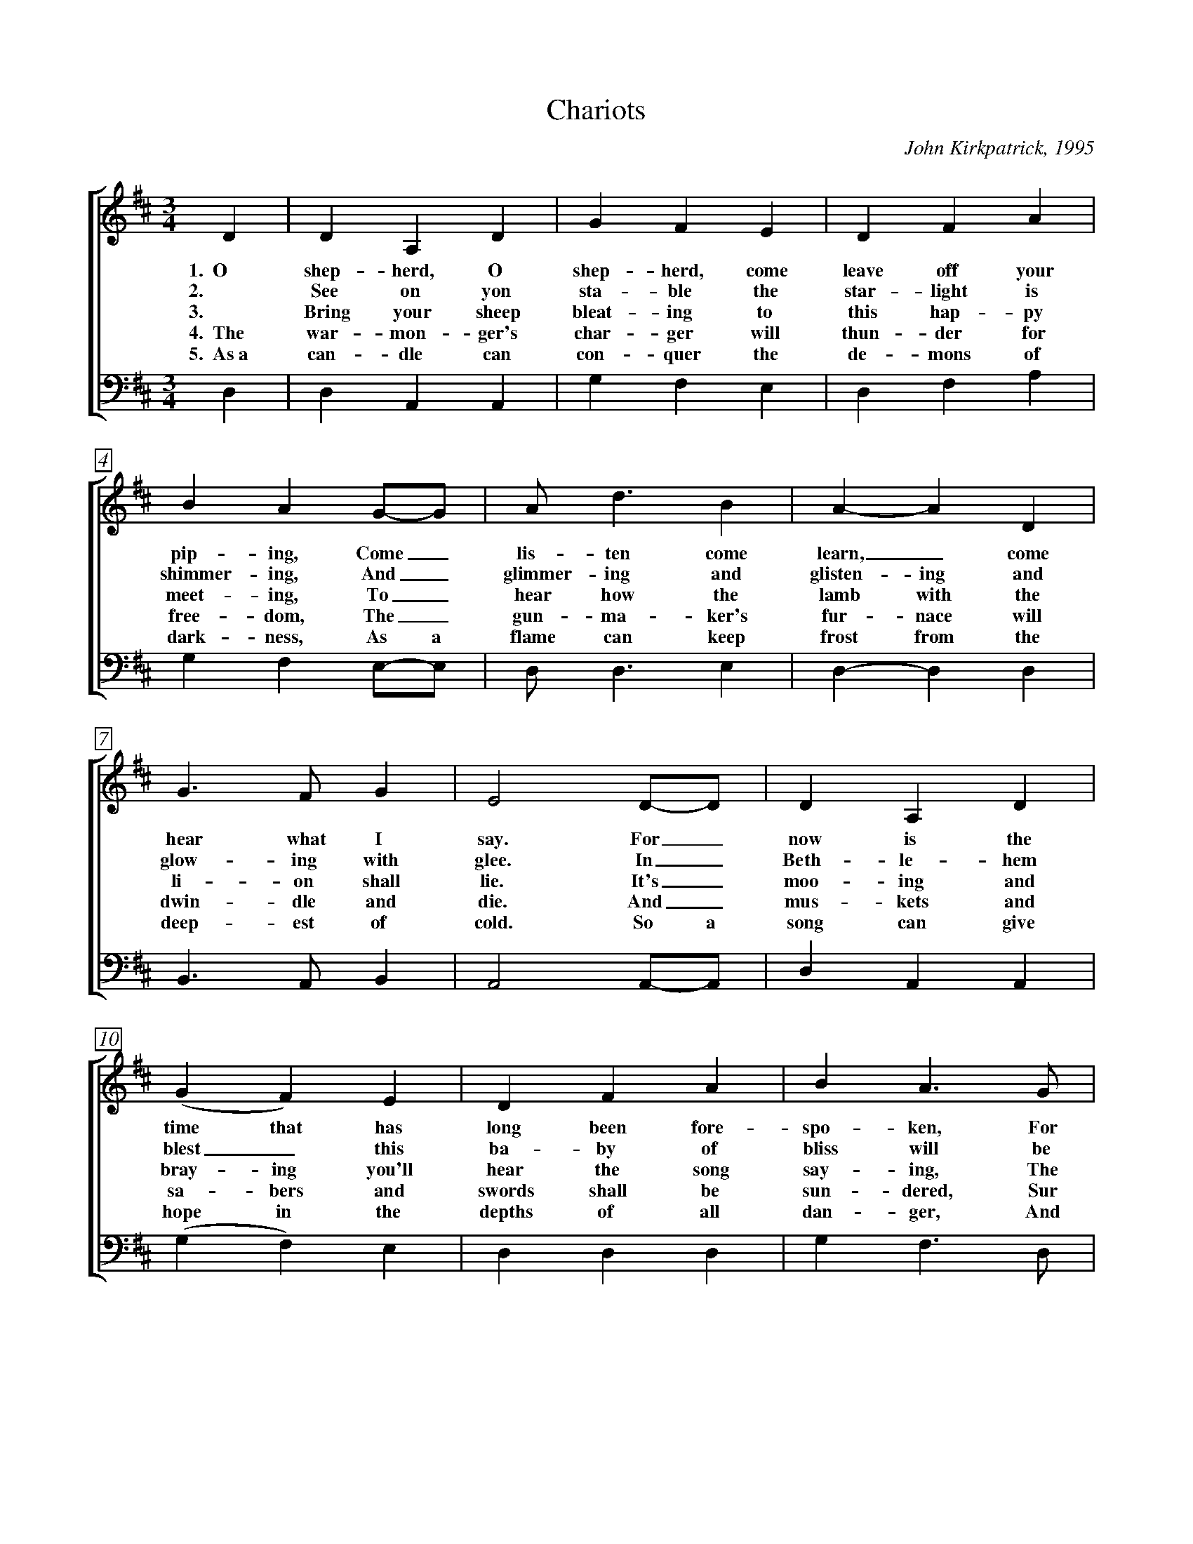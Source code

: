 %abc
I:abc-charset utf-8
%%abc-include _carols.abh

X:1
T:Chariots
C:John Kirkpatrick, 1995
%
V:1 clef=treble
V:2 clef=treble
V:3 clef=bass
V:4 clef=bass
%
%%measurebox true           % measure numbers in a box
%%measurenb 0               % measure numbers at first measure
%%barsperstaff 0            % number of measures per staff
%%gchordfont Times-Bold 14  % for chords
%
%%staves [2 | 4]
U: H = fermata
%
M:3/4
L:1/4
% Q:1/4=250
K:Dmaj
%
V:2 D  | D  A,  D   | G  F  E  | D  F  A  | B  A  G/-G/   | A<d   B  | A-A  D  | 
w: 1.~~O shep-herd, O shep-herd, come leave off your pip-ing, Come_ lis-ten come learn,_ come
w: 2. See on yon sta-ble the star-light is shimmer-ing, And_ glimmer-ing and glisten-ing and
w: 3. Bring your sheep bleat-ing to this hap-py meet-ing, To_ hear how the lamb with the 
w: 4.~~The war-mon-ger's char-ger will thun-der for free-dom, The_ gun-ma-ker's fur-nace will 
w: 5.~~As~a can-dle can con-quer the de-mons of dark-ness, As a flame can keep frost from the 
V:4 D, | D, A,, A,, | G, F, E, | D, F, A, | G, F, E,/-E,/ | D,<D, E, | D,-D, D, |
%
V:2 G>F     G   | E2   D/-D/     | D  A,  D   | (G  F ) E  | D  F  A  | B  A>G   | 
w: hear what I say. For_ now is the time that has long been fore-spo-ken, For
w: glow-ing with glee. In_ Beth-le-hem blest_ this ba-by of bliss will be
w: li-on shall lie. It's_ moo-ing and bray-ing you'll hear the song say-ing, The
w: dwin-dle and die. And_ mus-kets and sa-bers and swords shall be sun-dered, Sur
w: deep-est of cold. So a song can give hope in the depths of all dan-ger, And 
V:4 B,,>A,, B,, | A,,2 A,,/-A,,/ | D, A,, A,, | (G, F,) E, | D, D, D, | G, F,>D, |
%
V:2 A  d  B/-B/   | A  F   D   | F   F>   E   | D2  D/-D/   | B   G   B   | d-d   B  | 
w: now is the_ time there'll be new tunes to play. For_ soon there comes one_ who
w: Born here be_fore you as bold as can be. And_ you'll be the first_ to 
w: hum-ble and_ low-ly will be the most high. Let the horn of the herds-man be 
w: ren-dered to the sound  that is sweep-ing the sky. And the shoes of the migh-ty shall
w: a line of pure mel-o-dy soar in your soul. So_ sing your songs well_ and 
V:4 D, D, E,/-E,/ | D, A,, B,, | A,, A,,> A,, | D,2 D,/-D,/ | G,, G,, B,, | D,-D, E, |
%
V:2 A>  d  F  | F  E  D/-D/   | B  G  B  | d  c  B  | A  G  F   | E2   D/-D/     | D   A,  D  | 
w: brings a new mu-sic, Of_ sweet-ness and clar-i-ty none can com-pare. So_ o-pen your
w: hear the new sym-pho-ny._ Songs full of glad-ness and glo-ry and light. So_ learn your tunes 
w: heard up in hea-ven, For the gates are flung o-pen for all who come near. And the sim-plest of 
w: dance to new mea-sures, And the jack-boots of gen'-rals shall jan-gle no more. As_ sis-ter and 
w: sing your songs sweet-ly, And_ swear that your sing-ing it ne-ver shall cease, So the clat-ter of 
V:4 F,> F, F, | F, E, D,/-D,/ | G, D, G, | B, A, G, | F, D, B,, | A,,2 A,,/-A,,/ | D, A,, A,, | 
%
V:2 F  E   D   | A  F  A  | B  A  G/-G/   | (A  d)  B  | A  F   D   | (F<F)     E   | D2  ||
w: heart, * for hea-ven-ly har-mo-ny,_ Here on this hill will be fill-ing the air.
w: well * and play your pipes proud-ly, For the Prince_ of Par-a-dise plays here to-night.
w: souls * shall sing to in-fin-i-ty,_ Lift up and list-en and you_ shall hear.
w: broth-er and fath-er and moth-er, A_gree with each oth-er the end to all war.
w: bat-tle and drums of dis-a-ster, Be_ drowned in the sound of the pipes_ of peace.
V:4 D, A,, A,, | F, D, F, | G, F, E,/-E,/ | (D, D,) E, | D, A,, B,, | (A,,<A,,) A,, | D,2 ||
%
%%vskip 0
%%staves [(1 2) | (3 4)]
%%staffsep 4cm
P: CHORUS
%
V:1 A  | A  F  D  | A  F  D  | B3  | A2 A  | A  F  D   | A  F  D   |
w: With char-iots of cher-u-bim chant-ing, And ser-a-phim sing-ing ho-
V:2 x  | x  x  x  | x  x  x  | x3  | z2 A  | A  F  D   | A  F  D   |
w:                                  And ser-a-phim sing-ing ho-
V:3 A, | A, F, D, | A, F, D, | B,3 | A,3-  | A,3-      | A,3-      |
w: With char-iots of cher-u-bim chant-ing,__
V:4 x  | x  x  x  | x  x  x  | x3  | z2 F, | F, D, A,, | F, D, A,, |
w:                                  And ser-a-phim sing-ing ho-
%
V:1  G3       | F2  A/A/   | A F    D   | A  A  A  | B   c   d   | A3         |
w:   san-      na, And a choir of arch-an-gels a-car-ol-ing come:
V:2  G3       | F3-        | F3-        | F3       | z3          | D   E  F   |
w: san-na,__                                                car-ol-ing
V:3  A,3-     | A,2 A,/A,/ | A, F,  D,  | A, A, A, | B,  C   D   | D3         |
w:   __            And a choir of arch-an-gels a-car-ol-ing come:
V:4 (A,,2 C,) | D,2 D,/D,/ | D, F,, A,, | D, D, D, | G,, A,, B,, | F,, A,, D, |
w:   san_      na, And a choir of arch-an-gels a-car-ol-ing car-ol-ing
%
V:1 G2  F  | E2  D  | G2  F  | E A   A  | A  F  D   | D   F   <A   |
V:2 D2  D  | B,2 A, | D2  D  | C C   A  | D  A, D   | D   D   <=C  | 
w: Hal-le-lu-jah! Hal-le-lu. All the an-gels a-trum-pet-ing
V:3 B,2 A, | G,2 F, | B,2 A, | A, A, G, | F, F, A,  | F,  F,  <D,  |
V:4 G,2 F, | E,2 D, | G,2 F, | E, A, G, | F, D, A,, | D,, D,, <D,, |
%
V:1 (B2   c)   | d2  B   | A  d  D   | F2   E   | D3-   | D2   |]
V:2 (B,2  A,)  | B,2 G,  | A, D  A,  | A,2  A,  | A,3-  | A,2  |]
w: glo_ry, In praise of the Prince of Peace._
V:3  G,3       | F,2 G,  | A, D  F,  | A,2  G,  | F,3-  | F,2  |]
V:4 (G,,2 A,,) | B,,2 C, | D, D, F,, | A,,2 A,, | D,,3- | D,,2 |]
%
%%newpage
%vskip 0.8cm
%
W:1. O Shepherd O shepherd come leave off your piping
W:Come listen come learn come hear what I say
W:For now is the time that has long been forespoken
W:For now is the time there'll be new tunes to play
W:For soon there comes one who brings a new music
W:Of sweetness and clarity none can compare
W:So open your heart for heavenly harmony
W:Here on this hill will be filling the air
W:
W:CHORUS
W:With chariots of cherubim chanting
W:And seraphim singing hosanna
W:And a choir of archangels a-caroling come
W:Hallelujah Hallelu
W:All the angels a-trumpeting glory
W:In praise of the Prince of Peace
W:
W:2. See on yon stable the starlight is shimmering
W:And glimmering and glistening and glowing with glee
W:In Bethlehem blest this baby of bliss will be
W:Born here before you as bold as can be
W:And you'll be the first to hear the new symphony
W:Songs full of gladness  and glory and light
W:So learn your tunes well and play your pipes proudly
W:For the Prince of Paradise plays here tonight
W:
W:3. Bring your sheep bleating to this happy meeting
W:To hear how the lamb with the lion shall lie
W:It's mooing and braying you'll hear the song saying
W:The humble and lowly will be the most high
W:Let the horn of the herdsman be heard up in heaven
W:For the gates are flung open for all who come near
W:And the simplest of souls shall sing to infinity
W:Lift up and listen and you shall hear
W:
W:4. The warmonger's charger will thunder for freedom
W:The gun-maker's furnace will dwindle and die
W:And muskets and sabers and swords shall be sundered
W:Surrendered to the sound that is sweeping the sky
W:And the shoes of the mighty shall dance to new measures
W:And the jackboots of generals shall jangle no more
W:As sister and brother and father and mother
W:Agree with each other the end to all war
W:
W:5. As a candle can conquer the demons of darkness
W:As a flame can keep frost from the deepest of cold
W:So a song can give hope in the depths of all danger
W:And a line of pure melody soar in your soul
W:So sing your songs well and sing your songs sweetly
W:And swear that your singing it never shall cease
W:So the clatter of battle and drums of disaster
W:Be drowned in the sound of the pipes of peace

%%vskip 0.8cm
%%begintext fill
%%Harmony setting transcribed from "Nowell Sing We Clear: 
%%Songs & Carols for Midwinter & Christmastide"
%%endtext
